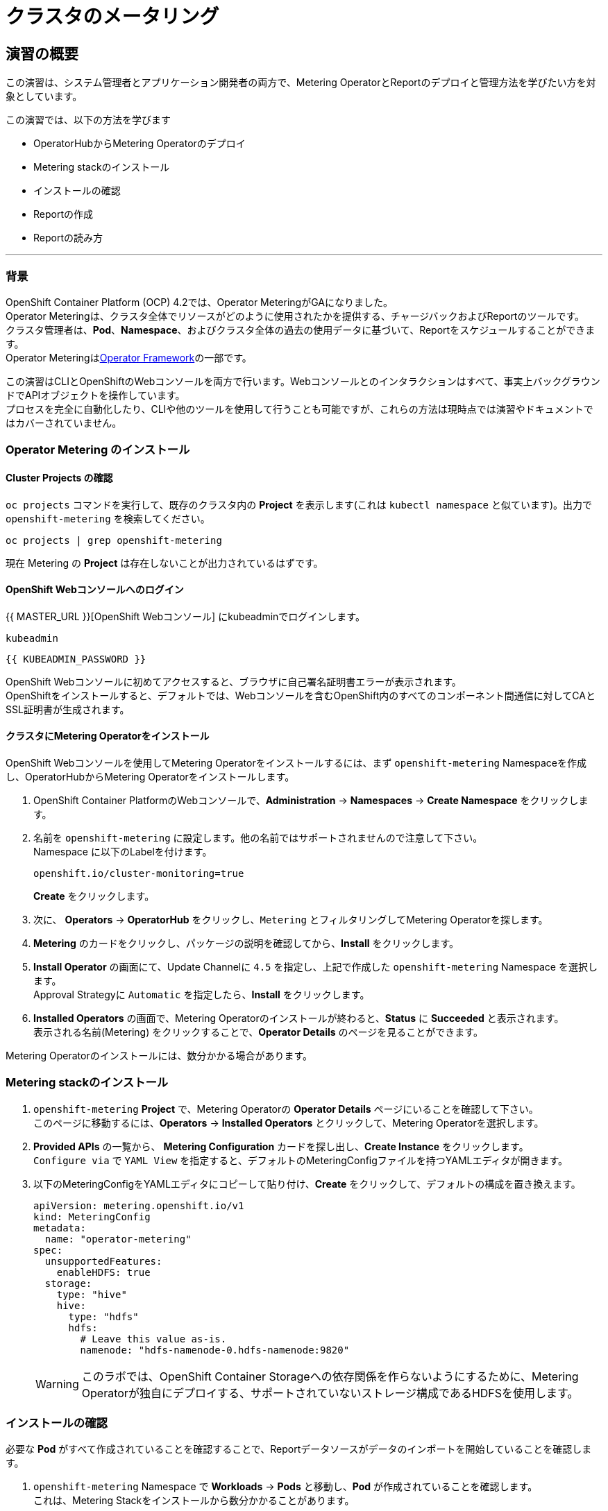 = クラスタのメータリング
:experimental:

== 演習の概要
この演習は、システム管理者とアプリケーション開発者の両方で、Metering OperatorとReportのデプロイと管理方法を学びたい方を対象としています。

この演習では、以下の方法を学びます

* OperatorHubからMetering Operatorのデプロイ 
* Metering stackのインストール
* インストールの確認
* Reportの作成
* Reportの読み方

---

=== 背景

OpenShift Container Platform (OCP) 4.2では、Operator MeteringがGAになりました。 +
Operator Meteringは、クラスタ全体でリソースがどのように使用されたかを提供する、チャージバックおよびReportのツールです。 +
クラスタ管理者は、*Pod*、*Namespace*、およびクラスタ全体の過去の使用データに基づいて、Reportをスケジュールすることができます。 +
Operator Meteringはlink:https://coreos.com/blog/introducing-operator-framework-metering[Operator Framework]の一部です。

[Note]
====
この演習はCLIとOpenShiftのWebコンソールを両方で行います。Webコンソールとのインタラクションはすべて、事実上バックグラウンドでAPIオブジェクトを操作しています。 +
プロセスを完全に自動化したり、CLIや他のツールを使用して行うことも可能ですが、これらの方法は現時点では演習やドキュメントではカバーされていません。
====

=== Operator Metering のインストール

==== Cluster Projects の確認

`oc projects` コマンドを実行して、既存のクラスタ内の *Project* を表示します(これは `kubectl namespace` と似ています)。出力で `openshift-metering` を検索してください。

[source,bash,role="execute"]
----
oc projects | grep openshift-metering
----

現在 Metering の *Project* は存在しないことが出力されているはずです。

==== OpenShift Webコンソールへのログイン

{{ MASTER_URL }}[OpenShift Webコンソール] にkubeadminでログインします。

[source,role="copypaste"]
----
kubeadmin
----

[source,role="copypaste"]
----
{{ KUBEADMIN_PASSWORD }}
----

[Warning]
====
OpenShift Webコンソールに初めてアクセスすると、ブラウザに自己署名証明書エラーが表示されます。 +
OpenShiftをインストールすると、デフォルトでは、Webコンソールを含むOpenShift内のすべてのコンポーネント間通信に対してCAとSSL証明書が生成されます。
====

#### クラスタにMetering Operatorをインストール
OpenShift Webコンソールを使用してMetering Operatorをインストールするには、まず `openshift-metering` Namespaceを作成し、OperatorHubからMetering Operatorをインストールします。

1. OpenShift Container PlatformのWebコンソールで、*Administration* → *Namespaces* → *Create Namespace* をクリックします。

2. 名前を `openshift-metering` に設定します。他の名前ではサポートされませんので注意して下さい。 +
Namespace に以下のLabelを付けます。
+
[source,role="copypaste"]
----
openshift.io/cluster-monitoring=true
----
+
*Create* をクリックします。

3. 次に、 *Operators* → *OperatorHub* をクリックし、`Metering` とフィルタリングしてMetering Operatorを探します。

4. *Metering* のカードをクリックし、パッケージの説明を確認してから、*Install* をクリックします。

5. *Install Operator* の画面にて、Update Channelに `4.5` を指定し、上記で作成した `openshift-metering` Namespace を選択します。 +
Approval Strategyに `Automatic` を指定したら、*Install* をクリックします。

6. *Installed Operators* の画面で、Metering Operatorのインストールが終わると、*Status* に *Succeeded* と表示されます。 +
表示される名前(Metering) をクリックすることで、*Operator Details* のページを見ることができます。

[Note]
====
Metering Operatorのインストールには、数分かかる場合があります。
====

### Metering stackのインストール

1. `openshift-metering` *Project* で、Metering Operatorの *Operator Details* ページにいることを確認して下さい。 +
このページに移動するには、*Operators* → *Installed Operators* とクリックして、Metering Operatorを選択します。

2. *Provided APIs* の一覧から、 *Metering Configuration* カードを探し出し、*Create Instance* をクリックします。 +
`Configure via` で `YAML View` を指定すると、デフォルトのMeteringConfigファイルを持つYAMLエディタが開きます。

3. 以下のMeteringConfigをYAMLエディタにコピーして貼り付け、*Create* をクリックして、デフォルトの構成を置き換えます。
+
[source,role="copypaste"]
----
apiVersion: metering.openshift.io/v1
kind: MeteringConfig
metadata:
  name: "operator-metering"
spec:
  unsupportedFeatures:
    enableHDFS: true
  storage:
    type: "hive"
    hive:
      type: "hdfs"
      hdfs:
        # Leave this value as-is.
        namenode: "hdfs-namenode-0.hdfs-namenode:9820"
----
+
WARNING: このラボでは、OpenShift Container Storageへの依存関係を作らないようにするために、Metering Operatorが独自にデプロイする、サポートされていないストレージ構成であるHDFSを使用します。

### インストールの確認

必要な *Pod* がすべて作成されていることを確認することで、Reportデータソースがデータのインポートを開始していることを確認します。

1. `openshift-metering` Namespace で *Workloads* → *Pods* と移動し、*Pod* が作成されていることを確認します。 +
これは、Metering Stackをインストールから数分かかることがあります。
+
`oc` CLIを使用しても同様のチェックができます。
+
[source,bash,role="execute"]
----
oc -n openshift-metering get pods
----
+
以下のように表示されます。
+
----
NAME                                  READY   STATUS              RESTARTS   AGE
hive-metastore-0                      1/2     Running             0          52s
hive-server-0                         2/3     Running             0          52s
metering-operator-68dd64cfb6-pxh8v    2/2     Running             0          2m49s
presto-coordinator-0                  2/2     Running             0          31s
reporting-operator-56c6c878fb-2zbhp   0/2     ContainerCreating   0          4s
----

2. *Pod* が `Ready` と表示されるまでチェックを続けます。これには数分かかることがあります。 +
多くの *Pod* では、それ自体がReadyとみなされる前に他のコンポーネントの機能に依存しています。他の *Pod* の起動に時間がかかりすぎると、一部の *Pod* が再起動することがあります。これは問題ではなく、インストール中に予期される動作です。
+
`oc` CLIで同様のチェックをすると次のような出力が表示されます。

+
[source,bash,role="execute"]
----
oc -n openshift-metering get pods
----
+
----
NAME                                  READY   STATUS    RESTARTS   AGE
hdfs-datanode-0                       1/1     Running   0          6m32s
hdfs-namenode-0                       1/1     Running   0          6m32s
hive-metastore-0                      2/2     Running   0          6m9s
hive-server-0                         3/3     Running   0          6m9s
metering-operator-6f7fb6f6fd-dfk6w    1/1     Running   0          22m
presto-coordinator-0                  2/2     Running   0          5m43s
reporting-operator-57c5b4d577-flsqb   2/2     Running   0          5m13s
----

3. 次に、`oc` CLIを使用して、ReportDataSourcesがデータのインポートを開始していることを確認します。 +
これは下のコマンドの出力で、`EARLIEST METRIC`列に有効なタイムスタンプが表示されることで示されます(これには数分かかる場合があります)。 +
データをインポートしない「-raw」ReportDataSourcesをフィルタリングします。
+
[source,bash,role="execute"]
----
oc get reportdatasources -n openshift-metering | grep -v raw
----

すべての *Pod* の準備が整い、データがインポートされていることを確認したら、Meteringを使用してデータを収集し、クラスタのReportを作成することができます。

### Reportの作成

Report Custom Resourceは、Reportの実行とステータスを管理するために使用されます。 +
使用量のデータソースから派生したReportを生成し、さらなる分析やフィルタリングに使用することができます。

1つのReport Resourceは、データベーステーブルを管理し、スケジュールに従って新しい情報に更新するジョブを表します。 +
Reportは、Reporting-OperatorのHTTP APIを介して、そのテーブルのデータを公開します。`spec.schedule` フィールドが設定されたReportは常に実行されており、データを収集した期間をトラッキングします。 +
これにより、Meteringがシャットダウンされたり、長期間使用できない場合でも、データは中断されたところからbackfillされることが保証されます。

スケジュールが設定されていない場合、Reportは `reportingStart` と `reportingEnd` で指定された時間だけ実行されます。 +
デフォルトでは、ReportはReportDataSourcesが期間に含まれるデータが完全にインポートされるのを待ちます。 +
Reportにスケジュールがある場合、現在処理されている期間のデータがインポートを終了するまで実行を待ちます。

`oc` CLIを使用して、どのようなReportが利用可能かを確認するために、ReportQueriesを取得します。

[source,bash,role="execute"]
----
oc get reportqueries -n openshift-metering | grep -v raw
----

後に `-raw` の付くReportQueriesは、より複雑なクエリを構築するために他のReportQueriesによって使用されるものです。Reportに直接使用されるべきではありません。

#### スケジュールを使ったReportの作成

以下の操作で作成するReportには、すべての *Pod* のCPUリクエストに関する情報が含まれており、1時間ごとに実行され、実行するたびに最後の1時間分のデータが追加されます。

1. OpenShift Container PlatformのWebコンソールで、*Operators* → *Installed Operators* をクリックします。*Installed Operators* でMetering Operatorをクリックします。

2. *Metering Report* カードで *Create Instance* をクリックします。これにより、構成を定義するデフォルトのMeteringConfigファイルを持つYAMLエディタが開きます。

3. YAMLエディタで以下のMeteringConfigにコピーして貼り付け、デフォルトの構成を置き換えます
。*Create* をクリックします。
+
[source,role="copypaste"]
----
apiVersion: metering.openshift.io/v1
kind: Report
metadata:
  name: cluster-cpu-usage-hourly
spec:
  query: "cluster-cpu-usage"
  schedule:
    period: "hourly"
----

4. 次に、`oc` CLIを使用してReportが作成されたことを確認します。
+
[source,bash,role="execute"]
----
oc get reports -n openshift-metering
---- 
+
以下のような出力が表示されます。
+
----
NAME                       QUERY               SCHEDULE   RUNNING                  FAILED   LAST REPORT TIME   AGE
cluster-cpu-usage-hourly   cluster-cpu-usage   hourly     ReportingPeriodWaiting                               7s
----

5. 構成した時間(1時間)が経過すると、Reportが実行されます。このまま置いて進めてみましょう。

#### ワンタイムレポートの作成

以下の例では、すべてのNamespaceのCPUリクエストに関する情報を含むReportが1回実行されます。

1. OpenShift Container PlatformのWebコンソールで、*Operators* → *Installed Operators* をクリックします。*Installed Operators* でMetering Operatorをクリックします。

2. *Metering Report* カードで *Create Instance* をクリックします。これにより、構成を定義するデフォルトのMeteringConfigファイルを持つYAMLエディタが開きます。

3. YAMLエディタで以下のMeteringConfigにコピーして貼り付け、デフォルトの構成を置き換えます
。*Create* をクリックします。
+
[source,role="copypaste"]
----
apiVersion: metering.openshift.io/v1
kind: Report
metadata:
  name: namespace-cpu-request-2020
  namespace: openshift-metering
spec:
  query: namespace-cpu-request
  reportingEnd: '2025-12-30T23:59:59Z'
  reportingStart: '2020-01-01T00:00:00Z'
  runImmediately: true
----

4. 次に、`oc` CLIを使用してReportが作成されたことを確認します。
+
[source,bash,role="execute"]
----
oc get reports -n openshift-metering
----
+
以下のような出力が表示されます。
+
----
NAME                         QUERY                   SCHEDULE   RUNNING                  FAILED   LAST REPORT TIME       AGE
cluster-cpu-usage-hourly     cluster-cpu-usage       hourly     ReportingPeriodWaiting                                   4m37s
namespace-cpu-request-2020   namespace-cpu-request              Finished                          2020-12-30T23:59:59Z   28s
----

### Reportの表示
Reportを表示するには、以下の手順を実行します。

1. OpenShift Container PlatformのWebコンソールで、*Administration* → *Chargeback* をクリックします。

2. 前のセクションで作成したワンタイムレポート(namespace-cpu-request-2020)を選択します。

3. この画面で *Download* ボタンをクリックすることで、ReportをCSVファイルとしてダウンロードすることができます。また、Reportは画面下部にも表示されます。
